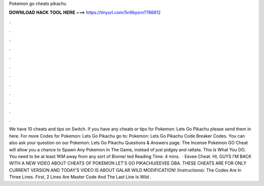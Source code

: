 Pokemon go cheats pikachu

𝐃𝐎𝐖𝐍𝐋𝐎𝐀𝐃 𝐇𝐀𝐂𝐊 𝐓𝐎𝐎𝐋 𝐇𝐄𝐑𝐄 ===> https://tinyurl.com/5n9bysrn?786812

.

.

.

.

.

.

.

.

.

.

.

.

We have 10 cheats and tips on Switch. If you have any cheats or tips for Pokemon: Lets Go Pikachu please send them in here. For more Codes for Pokemon: Lets Go Pikachu go to: Pokemon: Lets Go Pikachu Code Breaker Codes. You can also ask your question on our Pokemon: Lets Go Pikachu Questions & Answers page. The Incense Pokemon GO Cheat will allow you a chance to Spawn Any Pokemon In The Game, instead of just pidgey and rattata. This Is What You DO. You need to be at least 1KM away from any sort of Biome/ ted Reading Time: 4 mins.  · Eevee Cheat. HI, GUYS I’M BACK WITH A NEW VIDEO ABOUT CHEATS OF POKEMON LET’S GO PIKACHU/EEVEE GBA. THESE CHEATS ARE FOR ONLY CURRENT VERSION AND TODAY’S VIDEO IS ABOUT GALAR WILD MODIFICATION! (Instructions): The Codes Are In Three Lines. First, 2 Lines Are Master Code And The Last Line Is Wild .